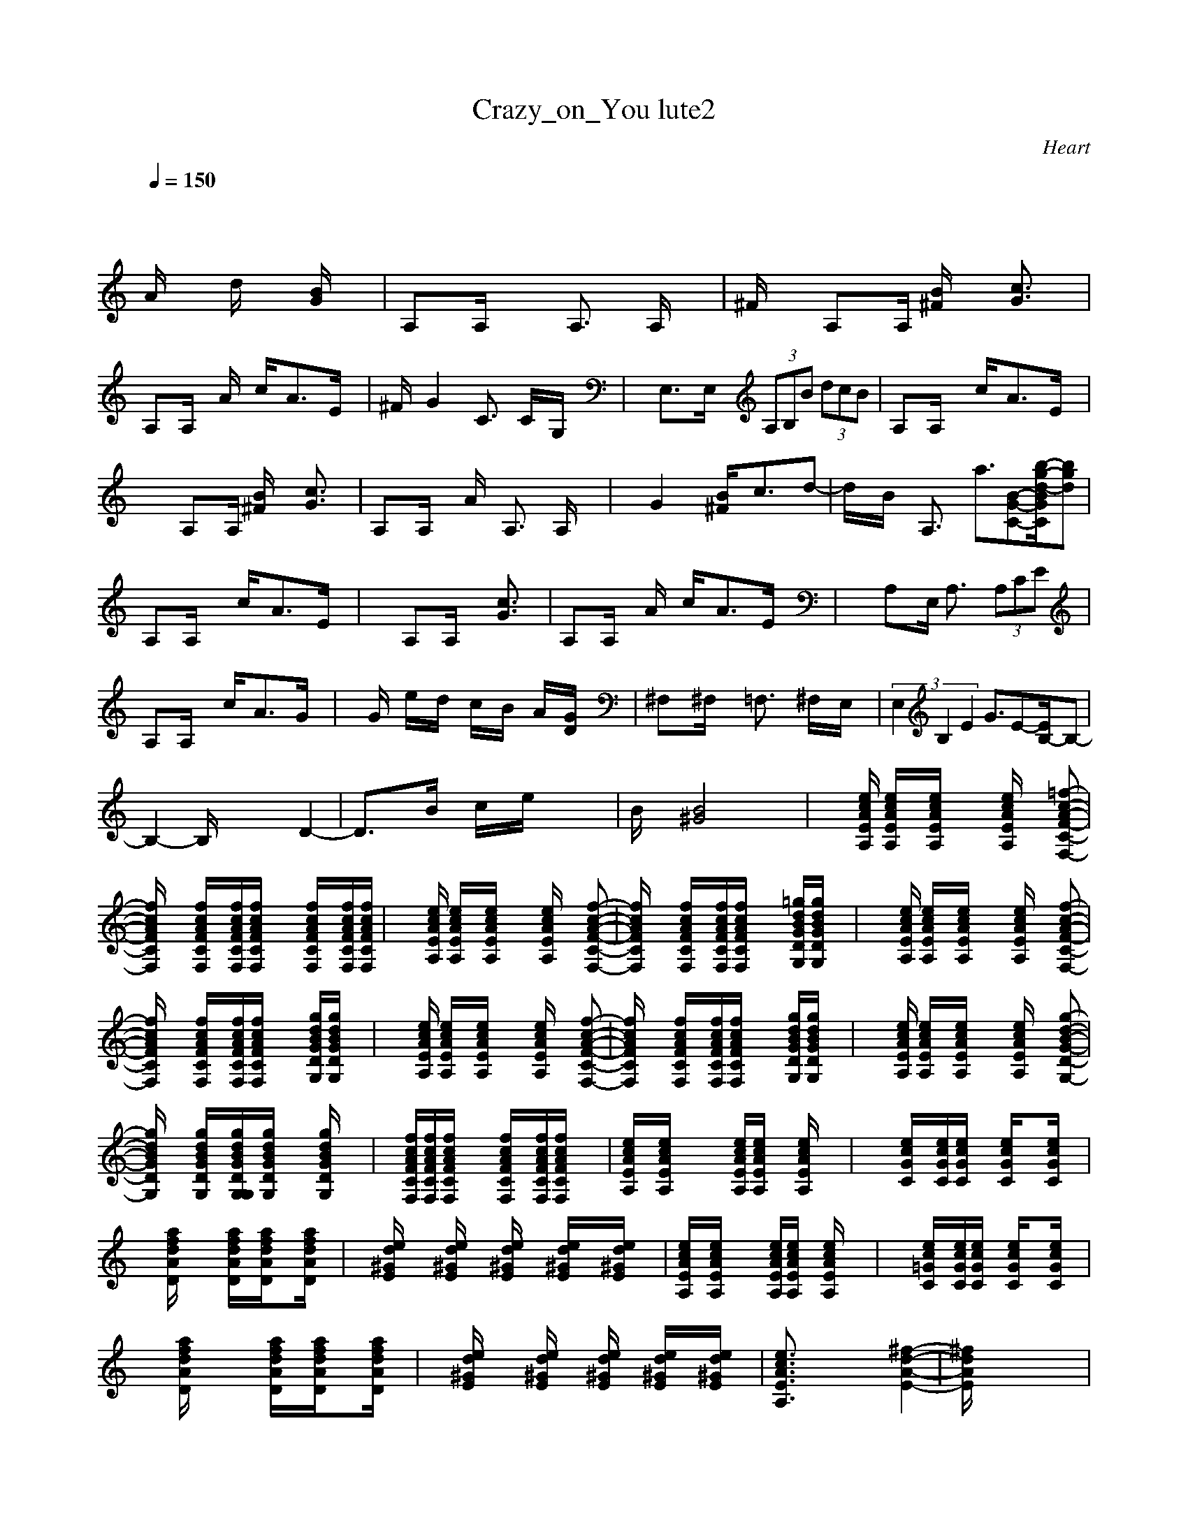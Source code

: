 X:1
T: Crazy_on_You lute2
C:Heart
I:lute
Z:savomur-Gladden
M: 4/4
L: 1/8
Q:1/4=150
K:C
x8| \
x2
A/2x3/2 d/2x3/2 [B/2G/2]x3/2| \
A,x/2A,/2 x2 A,3/2x/2 A,/2x3/2| \
^F/2x3/2 A,x/2A,/2 [B/2^F/2]x3/2 [c3/2G3/2]x/2|
A,x/2A,/2 xA/2x/2 c/2x/2A3/2x/2E/2x/2| \
^F/2x/2G2x C3/2x/2 C/2x/2G,/2x/2| \
xE,3/2x/2E,/2x/2  (3A,B,B  (3dcB| \
A,x/2A,/2 x2 c/2x/2A3/2x/2E/2x/2|
x2 A,x/2A,/2 [B/2^F/2]x3/2 [c3/2G3/2]x/2| \
A,x/2A,/2 xA/2x/2 A,3/2x/2 A,/2x3/2| \
xG2x [B/2^F/2]x/2c3/2x/2d-| \
d/2x/2B/2x/2 A,3/2x/2 a3/2[B-G-C-][b/2-g/2-d/2-B/2G/2C/2][bgd]|
A,x/2A,/2 x2 c/2x/2A3/2x/2E/2x/2| \
x2 A,x/2A,/2 x2 [c3/2G3/2]x/2| \
A,x/2A,/2 xA/2x/2 c/2x/2A3/2x/2E/2x/2| \
x2 A,x/2E,/2 A,3/2x/2  (3A,CE|
A,x/2A,/2 x2 c/2x/2A3/2x/2G/2x/2| \
xG/2x/2 e/2x/2d/2x/2 c/2x/2B/2x/2 A/2x/2[G/2D/2]x/2| \
^F,x/2^F,/2 x2 =F,3/2x/2 ^F,/2x/2E,/2x/2| \
(3E,2B,2E2 G3/2E-[E/2B,/2-]B,-|
B,2- B,/2x3x/2 D2-| \
D3/2x3/2B/2x/2 c/2x/2e/2x2x/2| \
B/2x3/2 [B4^G4] x2| \
x3/2[e/2c/2A/2E/2A,/2] [e/2c/2A/2E/2A,/2]x/2[e/2c/2A/2E/2A,/2]x2[e/2c/2A/2E/2A,/2] x[=f-c-A-F-C-F,-]|
[f/2c/2A/2F/2C/2F,/2]x3/2 [f/2c/2A/2F/2C/2F,/2]x/2[f/2c/2A/2F/2C/2F,/2][f/2c/2A/2F/2C/2F,/2] x2 [f/2c/2A/2F/2C/2F,/2]x/2[f/2c/2A/2F/2C/2F,/2][f/2c/2A/2F/2C/2F,/2]| \
x3/2[e/2c/2A/2E/2A,/2] [e/2c/2A/2E/2A,/2]x/2[e/2c/2A/2E/2A,/2]x2[e/2c/2A/2E/2A,/2] x[f-c-A-F-C-F,-]| \
[f/2c/2A/2F/2C/2F,/2]x3/2 [f/2c/2A/2F/2C/2F,/2]x/2[f/2c/2A/2F/2C/2F,/2][f/2c/2A/2F/2C/2F,/2] x2 [=g/2d/2B/2G/2D/2G,/2][g/2d/2B/2G/2D/2G,/2]x| \
x3/2[e/2c/2A/2E/2A,/2] [e/2c/2A/2E/2A,/2]x/2[e/2c/2A/2E/2A,/2]x2[e/2c/2A/2E/2A,/2] x[f-c-A-F-C-F,-]|
[f/2c/2A/2F/2C/2F,/2]x3/2 [f/2c/2A/2F/2C/2F,/2]x/2[f/2c/2A/2F/2C/2F,/2][f/2c/2A/2F/2C/2F,/2] x2 [g/2d/2B/2G/2D/2G,/2][g/2d/2B/2G/2D/2G,/2]x| \
x3/2[e/2c/2A/2E/2A,/2] [e/2c/2A/2E/2A,/2]x/2[e/2c/2A/2E/2A,/2]x2[e/2c/2A/2E/2A,/2] x[f-c-A-F-C-F,-]| \
[f/2c/2A/2F/2C/2F,/2]x3/2 [f/2c/2A/2F/2C/2F,/2]x/2[f/2c/2A/2F/2C/2F,/2][f/2c/2A/2F/2C/2F,/2] x2 [g/2d/2B/2G/2D/2G,/2][g/2d/2B/2G/2D/2G,/2]x| \
x3/2[e/2c/2A/2E/2A,/2] [e/2c/2A/2E/2A,/2]x/2[e/2c/2A/2E/2A,/2]x2[e/2c/2A/2E/2A,/2] x[g-d-B-G-D-G,-]|
[g/2d/2B/2G/2D/2G,/2]x3/2 [g/2d/2B/2G/2D/2G,/2]x/2[g/2d/2B/2G/2D/2G,/2G,/2][g/2d/2B/2G/2D/2G,/2] x2 [g/2d/2B/2G/2D/2G,/2]x3/2| \
x/2[f/2c/2A/2F/2C/2F,/2][f/2c/2A/2F/2C/2F,/2][f/2c/2A/2F/2C/2F,/2] x2 [f/2c/2A/2F/2C/2F,/2]x/2[f/2c/2A/2F/2C/2F,/2][f/2c/2A/2F/2C/2F,/2] x2| \
[e/2c/2A/2E/2A,/2]x/2[e/2c/2A/2E/2A,/2]x2x/2 [e/2c/2A/2E/2A,/2][e/2c/2A/2E/2A,/2]x [e/2c/2A/2E/2A,/2]x3/2| \
x2 [e/2c/2G/2C/2]x/2[e/2c/2G/2C/2][e/2c/2G/2C/2] x[e/2c/2G/2C/2]x3/2[e/2c/2G/2C/2]x/2|
x[a/2f/2d/2A/2D/2]x2x/2 [a/2f/2d/2A/2D/2]x/2[a/2f/2d/2A/2D/2]x3/2[a/2f/2d/2A/2D/2]x/2| \
x[e/2d/2^G/2E/2]x2[e/2d/2^G/2E/2] x[e/2d/2^G/2E/2]x/2 [e/2d/2^G/2E/2]x/2[e/2d/2^G/2E/2]x/2| \
[e/2c/2A/2E/2A,/2]x/2[e/2c/2A/2E/2A,/2]x2x/2 [e/2c/2A/2E/2A,/2][e/2c/2A/2E/2A,/2]x [e/2c/2A/2E/2A,/2]x3/2| \
x2 [e/2c/2=G/2C/2]x/2[e/2c/2G/2C/2][e/2c/2G/2C/2] x[e/2c/2G/2C/2]x3/2[e/2c/2G/2C/2]x/2|
x[a/2f/2d/2A/2D/2]x2x/2 [a/2f/2d/2A/2D/2]x/2[a/2f/2d/2A/2D/2]x3/2[a/2f/2d/2A/2D/2]x/2| \
x[e/2d/2^G/2E/2]x2[e/2d/2^G/2E/2] x[e/2d/2^G/2E/2]x/2 [e/2d/2^G/2E/2]x/2[e/2d/2^G/2E/2]x/2| \
[e3/2c3/2A3/2E3/2A,3/2]x4x/2 [^f2-d2-A2-E2-]| \
[^f/2d/2A/2E/2]x6x3/2|
[e3/2c3/2A3/2E3/2A,3/2]x4x/2 [^f2-d2-A2-E2-]| \
[^f/2d/2A/2E/2]x6x3/2| \
x[a/2=f/2c/2A/2D/2]x3/2[a/2f/2c/2A/2D/2]x3/2[b/2=g/2d/2B/2E/2]x3/2[b/2g/2d/2B/2E/2]x/2| \
x[e/2c/2G/2C/2]x3/2[e/2c/2G/2C/2]x3/2[e/2c/2A/2F/2C/2F,/2]x3/2[e/2c/2A/2F/2C/2F,/2]x/2|
x[a/2f/2d/2A/2D/2]x3/2[a/2f/2d/2A/2D/2]x3/2[a/2f/2d/2A/2D/2]x3/2[a/2f/2d/2A/2D/2]x/2| \
x[e/2d/2^G/2E/2]x3/2[e/2d/2^G/2E/2]x3/2[e/2d/2^G/2E/2]x3/2[e/2d/2^G/2E/2]x/2| \
x3/2[e/2c/2A/2E/2A,/2] [e/2c/2A/2E/2A,/2]x/2[e/2c/2A/2E/2A,/2]x2[e/2c/2A/2E/2A,/2] x[f-c-A-F-C-F,-]| \
[f/2c/2A/2F/2C/2F,/2]x3/2 [f/2c/2A/2F/2C/2F,/2]x/2[f/2c/2A/2F/2C/2F,/2][f/2c/2A/2F/2C/2F,/2] x2 [=g/2d/2B/2G/2D/2G,/2][g/2d/2B/2G/2D/2G,/2]x|
x3/2[e/2c/2A/2E/2A,/2] [e/2c/2A/2E/2A,/2]x/2[e/2c/2A/2E/2A,/2]x2[e/2c/2A/2E/2A,/2] x[f-c-A-F-C-F,-]| \
[f/2c/2A/2F/2C/2F,/2]x3/2 [f/2c/2A/2F/2C/2F,/2]x/2[f/2c/2A/2F/2C/2F,/2][f/2c/2A/2F/2C/2F,/2] x2 [g/2d/2B/2G/2D/2G,/2][g/2d/2B/2G/2D/2G,/2]x| \
x3/2[e/2c/2A/2E/2A,/2] [e/2c/2A/2E/2A,/2]x/2[e/2c/2A/2E/2A,/2]x2[e/2c/2A/2E/2A,/2] x[g-d-B-G-D-G,-]| \
[g/2d/2B/2G/2D/2G,/2]x3/2 [g/2d/2B/2G/2D/2G,/2]x/2[g/2d/2B/2G/2D/2G,/2G,/2][g/2d/2B/2G/2D/2G,/2] x2 [g/2d/2B/2G/2D/2G,/2]x3/2|
x/2[f/2c/2A/2F/2C/2F,/2][f/2c/2A/2F/2C/2F,/2][f/2c/2A/2F/2C/2F,/2] x2 [f/2c/2A/2F/2C/2F,/2]x/2[f/2c/2A/2F/2C/2F,/2][f/2c/2A/2F/2C/2F,/2] x2| \
[e/2c/2A/2E/2A,/2]x/2[e/2c/2A/2E/2A,/2]x2x/2 [e/2c/2A/2E/2A,/2][e/2c/2A/2E/2A,/2]x [e/2c/2A/2E/2A,/2]x3/2| \
x2 [e/2c/2G/2C/2]x/2[e/2c/2G/2C/2][e/2c/2G/2C/2] x[e/2c/2G/2C/2]x3/2[e/2c/2G/2C/2]x/2| \
x[a/2f/2d/2A/2D/2]x2x/2 [a/2f/2d/2A/2D/2]x/2[a/2f/2d/2A/2D/2]x3/2[a/2f/2d/2A/2D/2]x/2|
x[e/2d/2^G/2E/2]x2[e/2d/2^G/2E/2] x[e/2d/2^G/2E/2]x/2 [e/2d/2^G/2E/2]x/2[e/2d/2^G/2E/2]x/2| \
[e/2c/2A/2E/2A,/2]x/2[e/2c/2A/2E/2A,/2]x2x/2 [e/2c/2A/2E/2A,/2][e/2c/2A/2E/2A,/2]x [e/2c/2A/2E/2A,/2]x3/2| \
x2 [e/2c/2=G/2C/2]x/2[e/2c/2G/2C/2][e/2c/2G/2C/2] x[e/2c/2G/2C/2]x3/2[e/2c/2G/2C/2]x/2| \
x[a/2f/2d/2A/2D/2]x2x/2 [a/2f/2d/2A/2D/2]x/2[a/2f/2d/2A/2D/2]x3/2[a/2f/2d/2A/2D/2]x/2|
x[e/2d/2^G/2E/2]x2[e/2d/2^G/2E/2] x[e/2d/2^G/2E/2]x/2 [e/2d/2^G/2E/2]x/2[e/2d/2^G/2E/2]x/2| \
[e3/2c3/2A3/2E3/2A,3/2]x4x/2 [^f2-d2-A2-E2-]| \
[^f/2d/2A/2E/2]x6x3/2| \
[e3/2c3/2A3/2E3/2A,3/2]x4x/2 [^f2-d2-A2-E2-]|
[^f/2d/2A/2E/2]x6x3/2| \
x[a/2=f/2c/2A/2D/2]x3/2[a/2f/2c/2A/2D/2]x3/2[b/2=g/2d/2B/2E/2]x3/2[b/2g/2d/2B/2E/2]x/2| \
x[e/2c/2G/2C/2]x3/2[e/2c/2G/2C/2]x3/2[e/2c/2A/2F/2C/2F,/2]x3/2[e/2c/2A/2F/2C/2F,/2]x/2| \
x[a/2f/2d/2A/2D/2]x3/2[a/2f/2d/2A/2D/2]x3/2[a/2f/2d/2A/2D/2]x3/2[a/2f/2d/2A/2D/2]x/2|
x[e/2d/2^G/2E/2]x3/2[e/2d/2^G/2E/2]x3/2[e/2d/2^G/2E/2]x3/2[e/2d/2^G/2E/2]x/2| \
x3/2[e/2c/2A/2E/2A,/2] [e/2c/2A/2E/2A,/2]x/2[e/2c/2A/2E/2A,/2]x2[e/2c/2A/2E/2A,/2] x[f-c-A-F-C-F,-]| \
[f/2c/2A/2F/2C/2F,/2]x3/2 [f/2c/2A/2F/2C/2F,/2]x/2[f/2c/2A/2F/2C/2F,/2][f/2c/2A/2F/2C/2F,/2] x2 [=g/2d/2B/2G/2D/2G,/2][g/2d/2B/2G/2D/2G,/2]x| \
x3/2[e/2c/2A/2E/2A,/2] [e/2c/2A/2E/2A,/2]x/2[e/2c/2A/2E/2A,/2]x2[e/2c/2A/2E/2A,/2] x[f-c-A-F-C-F,-]|
[f/2c/2A/2F/2C/2F,/2]x3/2 [f/2c/2A/2F/2C/2F,/2]x/2[f/2c/2A/2F/2C/2F,/2][f/2c/2A/2F/2C/2F,/2] x2 [g/2d/2B/2G/2D/2G,/2][g/2d/2B/2G/2D/2G,/2]x| \
x3/2[e/2c/2A/2E/2A,/2] [e/2c/2A/2E/2A,/2]x/2[e/2c/2A/2E/2A,/2]x2[e/2c/2A/2E/2A,/2] x[g-d-B-G-D-G,-]| \
[g/2d/2B/2G/2D/2G,/2]x3/2 [g/2d/2B/2G/2D/2G,/2]x/2[g/2d/2B/2G/2D/2G,/2G,/2][g/2d/2B/2G/2D/2G,/2] x2 [g/2d/2B/2G/2D/2G,/2]x3/2| \
x/2[f/2c/2A/2F/2C/2F,/2][f/2c/2A/2F/2C/2F,/2][f/2c/2A/2F/2C/2F,/2] x2 [f/2c/2A/2F/2C/2F,/2]x/2[f/2c/2A/2F/2C/2F,/2][f/2c/2A/2F/2C/2F,/2] x2|
[e4-c4-A4-E4-A,4-] [e3/2c3/2A3/2E3/2A,3/2]x2x/2| \
x2 [^f/2^c/2A/2^F/2^C/2^F,/2]x3/2 [^f/2^c/2A/2^F/2^C/2^F,/2]x3/2 [^f/2^c/2A/2^F/2^C/2^F,/2]x3/2| \
[^f3/2d3/2A3/2D3/2]x3/2[^f/2d/2A/2D/2][^f/2d/2A/2D/2] x[^f/2d/2A/2D/2][^f/2d/2A/2D/2] x[^f/2d/2A/2D/2][^f/2d/2A/2D/2]| \
x2 [^g/2e/2^c/2^G/2^C/2]x3/2 [^g/2e/2^c/2^G/2^C/2]x3/2 [^g/2e/2^c/2^G/2^C/2]x3/2|
[^f3/2d3/2A3/2D3/2]x3/2[^f/2d/2A/2D/2][^f/2d/2A/2D/2] x[^f/2d/2A/2D/2][^f/2d/2A/2D/2] x[^f/2d/2A/2D/2][^f/2d/2A/2D/2]| \
x2 [^g/2e/2^c/2^G/2^C/2]x3/2 [^g/2e/2^c/2^G/2^C/2]x3/2 [^g/2e/2^c/2^G/2^C/2]x3/2| \
[^f3/2d3/2A3/2D3/2]x3/2[^f/2d/2A/2D/2][^f/2d/2A/2D/2] x[^f/2d/2A/2D/2][^f/2d/2A/2D/2] x[^f/2d/2A/2D/2][^f/2d/2A/2D/2]| \
x2 [^g/2e/2^c/2^G/2^C/2]x3/2 [^g/2e/2^c/2^G/2^C/2]x3/2 [^g/2e/2^c/2^G/2^C/2]x3/2|
x2 [^g/2e/2^c/2^G/2^C/2]x3/2 [^g/2e/2^c/2^G/2^C/2]x3/2 [^g/2e/2^c/2^G/2^C/2]x3/2| \
x2 [^g/2e/2^c/2^G/2^C/2]x3/2 [^g/2e/2^c/2^G/2^C/2]x3/2 [^g/2e/2^c/2^G/2^C/2]x3/2| \
x8| \
x8|
x8| \
x8| \
x8| \
x8|
x3/2[e/2=c/2A/2E/2A,/2] [e/2c/2A/2E/2A,/2]x/2[e/2c/2A/2E/2A,/2]x2[e/2c/2A/2E/2A,/2] x[=f-c-A-F-C-F,-]| \
[f/2c/2A/2F/2C/2F,/2]x3/2 [f/2c/2A/2F/2C/2F,/2]x/2[f/2c/2A/2F/2C/2F,/2][f/2c/2A/2F/2C/2F,/2] x2 [=g/2d/2B/2G/2D/2G,/2][g/2d/2B/2G/2D/2G,/2]x| \
x3/2[e/2c/2A/2E/2A,/2] [e/2c/2A/2E/2A,/2]x/2[e/2c/2A/2E/2A,/2]x2[e/2c/2A/2E/2A,/2] x[f-c-A-F-C-F,-]| \
[f/2c/2A/2F/2C/2F,/2]x3/2 [f/2c/2A/2F/2C/2F,/2]x/2[f/2c/2A/2F/2C/2F,/2][f/2c/2A/2F/2C/2F,/2] x2 [g/2d/2B/2G/2D/2G,/2][g/2d/2B/2G/2D/2G,/2]x|
x3/2[e/2c/2A/2E/2A,/2] [e/2c/2A/2E/2A,/2]x/2[e/2c/2A/2E/2A,/2]x2[e/2c/2A/2E/2A,/2] x[g-d-B-G-D-G,-]| \
[g/2d/2B/2G/2D/2G,/2]x3/2 [g/2d/2B/2G/2D/2G,/2]x/2[g/2d/2B/2G/2D/2G,/2G,/2][g/2d/2B/2G/2D/2G,/2] x2 [g/2d/2B/2G/2D/2G,/2]x3/2| \
x/2[f/2c/2A/2F/2C/2F,/2][f/2c/2A/2F/2C/2F,/2][f/2c/2A/2F/2C/2F,/2] x2 [f/2c/2A/2F/2C/2F,/2]x/2[f/2c/2A/2F/2C/2F,/2][f/2c/2A/2F/2C/2F,/2] x2| \
x3/2[e/2c/2A/2E/2A,/2] [e/2c/2A/2E/2A,/2]x/2[e/2c/2A/2E/2A,/2]x2[e/2c/2A/2E/2A,/2] x[f-c-A-F-C-F,-]|
[f/2c/2A/2F/2C/2F,/2]x3/2 [f/2c/2A/2F/2C/2F,/2]x/2[f/2c/2A/2F/2C/2F,/2][f/2c/2A/2F/2C/2F,/2] x2 [g/2d/2B/2G/2D/2G,/2]x3/2| \
x3/2[e/2c/2A/2E/2A,/2] [e/2c/2A/2E/2A,/2]x/2[e/2c/2A/2E/2A,/2]x2[e/2c/2A/2E/2A,/2] x[f-c-A-F-C-F,-]| \
[f/2c/2A/2F/2C/2F,/2]x3/2 [f/2c/2A/2F/2C/2F,/2]x/2[f/2c/2A/2F/2C/2F,/2][f/2c/2A/2F/2C/2F,/2] x2 [g/2d/2B/2G/2D/2G,/2]x3/2| \
x3/2[e/2c/2A/2E/2A,/2] [e/2c/2A/2E/2A,/2]x/2[e/2c/2A/2E/2A,/2]x2[e/2c/2A/2E/2A,/2] x[g-d-B-G-D-G,-]|
[g/2d/2B/2G/2D/2G,/2]x3/2 [g/2d/2B/2G/2D/2G,/2]x3/2 [g/2d/2B/2G/2D/2G,/2]x3/2 [g/2d/2B/2G/2D/2G,/2]x3/2| \
x/2[f/2c/2A/2F/2C/2F,/2][f/2c/2A/2F/2C/2F,/2][f/2c/2A/2F/2C/2F,/2] x[f/2c/2A/2F/2C/2F,/2][f/2c/2A/2F/2C/2F,/2] x[f/2c/2A/2F/2C/2F,/2][f/2c/2A/2F/2C/2F,/2] x[f/2c/2A/2F/2C/2F,/2][f/2c/2A/2F/2C/2F,/2]| \
x3/2[e/2c/2A/2E/2A,/2] [e/2c/2A/2E/2A,/2]x/2[e/2c/2A/2E/2A,/2]x2[e/2c/2A/2E/2A,/2] x[f-c-A-F-C-F,-]| \
[f/2c/2A/2F/2C/2F,/2]x3/2 [f/2c/2A/2F/2C/2F,/2]x/2[f/2c/2A/2F/2C/2F,/2][f/2c/2A/2F/2C/2F,/2] x2 [g/2d/2B/2G/2D/2G,/2][g/2d/2B/2G/2D/2G,/2]x|
x3/2[e/2c/2A/2E/2A,/2] [e/2c/2A/2E/2A,/2]x/2[e/2c/2A/2E/2A,/2]x2[e/2c/2A/2E/2A,/2] x[f-c-A-F-C-F,-]| \
[f/2c/2A/2F/2C/2F,/2]x3/2 [f/2c/2A/2F/2C/2F,/2]x/2[f/2c/2A/2F/2C/2F,/2][f/2c/2A/2F/2C/2F,/2] x2 [g/2d/2B/2G/2D/2G,/2][g/2d/2B/2G/2D/2G,/2]x| \
x3/2[e/2c/2A/2E/2A,/2] [e/2c/2A/2E/2A,/2]x/2[e/2c/2A/2E/2A,/2]x2[e/2c/2A/2E/2A,/2] x[g-d-B-G-D-G,-]| \
[g/2d/2B/2G/2D/2G,/2]x3/2 [g/2d/2B/2G/2D/2G,/2]x/2[g/2d/2B/2G/2D/2G,/2G,/2][g/2d/2B/2G/2D/2G,/2] x2 [g/2d/2B/2G/2D/2G,/2]x3/2|
x/2[f/2c/2A/2F/2C/2F,/2][f/2c/2A/2F/2C/2F,/2][f/2c/2A/2F/2C/2F,/2] x2 [f/2c/2A/2F/2C/2F,/2]x/2[f/2c/2A/2F/2C/2F,/2][f/2c/2A/2F/2C/2F,/2] x2| \
x2 [e/2c/2A/2E/2A,/2]x/2[e/2c/2A/2E/2A,/2][e/2c/2A/2E/2A,/2] x2 [e/2c/2A/2E/2A,/2]x3/2| \
[^f3/2^c3/2A3/2^F3/2^C3/2^F,3/2]x3/2[^f/2^c/2A/2^F/2^C/2^F,/2][^f/2^c/2A/2^F/2^C/2^F,/2] x[^f/2^c/2A/2^F/2^C/2^F,/2]x2x/2| \
[^f3/2d3/2A3/2D3/2]x3/2[^f/2d/2A/2D/2][^f/2d/2A/2D/2] x[^f/2d/2A/2D/2]x2x/2|
[^g3/2e3/2^c3/2^G3/2^C3/2]x3/2[^g/2e/2^c/2^G/2^C/2][^g/2e/2^c/2^G/2^C/2] x[^g/2e/2^c/2^G/2^C/2]x2x/2| \
[^f3/2d3/2A3/2D3/2]x3/2[^f/2d/2A/2D/2][^f/2d/2A/2D/2] x[^f/2d/2A/2D/2]x2x/2| \
[^g3/2e3/2^c3/2^G3/2^C3/2]x3/2[^g/2e/2^c/2^G/2^C/2][^g/2e/2^c/2^G/2^C/2] x[^g/2e/2^c/2^G/2^C/2]x2x/2| \
[^f3/2d3/2A3/2D3/2]x3/2[^f/2d/2A/2D/2][^f/2d/2A/2D/2] x[^f/2d/2A/2D/2]x2x/2|
[^g3/2e3/2^c3/2^G3/2^C3/2]x3/2[^g/2e/2^c/2^G/2^C/2][^g/2e/2^c/2^G/2^C/2] x[^g/2e/2^c/2^G/2^C/2]x2x/2| \
[^f3/2d3/2A3/2D3/2]x3/2[^f/2d/2A/2D/2][^f/2d/2A/2D/2] x[^f/2d/2A/2D/2]x2x/2| \
[^f3/2d3/2A3/2D3/2]x3/2[^f/2d/2A/2D/2][^f/2d/2A/2D/2] x[^f/2d/2A/2D/2]x2x/2| \
x8|
x8| \
x8| \
x8| \
x8|
x8| \
x3/2[e/2=c/2A/2E/2A,/2] [e/2c/2A/2E/2A,/2]x/2[e/2c/2A/2E/2A,/2]x2[e/2c/2A/2E/2A,/2] x[=f-c-A-F-C-F,-]| \
[f/2c/2A/2F/2C/2F,/2]x3/2 [f/2c/2A/2F/2C/2F,/2]x/2[f/2c/2A/2F/2C/2F,/2][f/2c/2A/2F/2C/2F,/2] x2 [=g/2d/2B/2G/2D/2G,/2][g/2d/2B/2G/2D/2G,/2]x| \
x3/2[e/2c/2A/2E/2A,/2] [e/2c/2A/2E/2A,/2]x/2[e/2c/2A/2E/2A,/2]x2[e/2c/2A/2E/2A,/2] x[f-c-A-F-C-F,-]|
[f/2c/2A/2F/2C/2F,/2]x3/2 [f/2c/2A/2F/2C/2F,/2]x/2[f/2c/2A/2F/2C/2F,/2][f/2c/2A/2F/2C/2F,/2] x2 [g/2d/2B/2G/2D/2G,/2][g/2d/2B/2G/2D/2G,/2]x| \
x3/2[e/2c/2A/2E/2A,/2] [e/2c/2A/2E/2A,/2]x/2[e/2c/2A/2E/2A,/2]x2[e/2c/2A/2E/2A,/2] x[g-d-B-G-D-G,-]| \
[g/2d/2B/2G/2D/2G,/2]x3/2 [g/2d/2B/2G/2D/2G,/2]x/2[g/2d/2B/2G/2D/2G,/2G,/2][g/2d/2B/2G/2D/2G,/2] x2 [g/2d/2B/2G/2D/2G,/2]x3/2| \
x/2[f/2c/2A/2F/2C/2F,/2][f/2c/2A/2F/2C/2F,/2][f/2c/2A/2F/2C/2F,/2] x2 [f/2c/2A/2F/2C/2F,/2]x/2[f/2c/2A/2F/2C/2F,/2][f/2c/2A/2F/2C/2F,/2]
